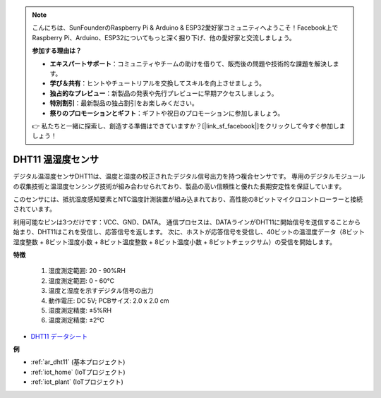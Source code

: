 .. note::

    こんにちは、SunFounderのRaspberry Pi & Arduino & ESP32愛好家コミュニティへようこそ！Facebook上でRaspberry Pi、Arduino、ESP32についてもっと深く掘り下げ、他の愛好家と交流しましょう。

    **参加する理由は？**

    - **エキスパートサポート**：コミュニティやチームの助けを借りて、販売後の問題や技術的な課題を解決します。
    - **学び＆共有**：ヒントやチュートリアルを交換してスキルを向上させましょう。
    - **独占的なプレビュー**：新製品の発表や先行プレビューに早期アクセスしましょう。
    - **特別割引**：最新製品の独占割引をお楽しみください。
    - **祭りのプロモーションとギフト**：ギフトや祝日のプロモーションに参加しましょう。

    👉 私たちと一緒に探索し、創造する準備はできていますか？[|link_sf_facebook|]をクリックして今すぐ参加しましょう！

.. _cpn_dht11:

DHT11 温湿度センサ
=============================

デジタル温湿度センサDHT11は、温度と湿度の校正されたデジタル信号出力を持つ複合センサです。
専用のデジタルモジュールの収集技術と温湿度センシング技術が組み合わせられており、製品の高い信頼性と優れた長期安定性を保証しています。

このセンサには、抵抗湿度感知要素とNTC温度計測装置が組み込まれており、高性能の8ビットマイクロコントローラーと接続されています。

利用可能なピンは3つだけです：VCC、GND、DATA。
通信プロセスは、DATAラインがDHT11に開始信号を送信することから始まり、DHT11はこれを受信し、応答信号を返します。
次に、ホストが応答信号を受信し、40ビットの温湿度データ（8ビット湿度整数 + 8ビット湿度小数 + 8ビット温度整数 + 8ビット温度小数 + 8ビットチェックサム）の受信を開始します。

.. image:: img/dht11.png

**特徴**

    #. 湿度測定範囲: 20 - 90%RH
    #. 温度測定範囲: 0 - 60℃
    #. 温度と湿度を示すデジタル信号の出力
    #. 動作電圧: DC 5V; PCBサイズ: 2.0 x 2.0 cm
    #. 湿度測定精度: ±5%RH
    #. 温度測定精度: ±2℃

* `DHT11 データシート <http://wiki.sunfounder.cc/images/c/c7/DHT11_datasheet.pdf>`_

**例**

* :ref:`ar_dht11` (基本プロジェクト)
* :ref:`iot_home` (IoTプロジェクト)
* :ref:`iot_plant` (IoTプロジェクト)
